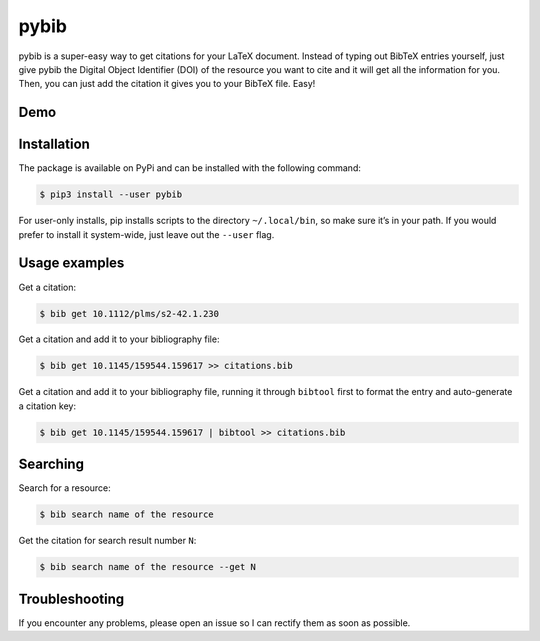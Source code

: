 pybib |PyPI version| |Travis CI| |Code Climate|
===========================================================

pybib is a super-easy way to get citations for your LaTeX document.
Instead of typing out BibTeX entries yourself, just give pybib the
Digital Object Identifier (DOI) of the resource you want to cite and it
will get all the information for you. Then, you can just add the
citation it gives you to your BibTeX file. Easy!

Demo
----

|demo|

Installation
------------

The package is available on PyPi and can be installed with the following
command:

.. code:: sh

    $ pip3 install --user pybib

For user-only installs, pip installs scripts to the directory
``~/.local/bin``, so make sure it’s in your path. If you would prefer to
install it system-wide, just leave out the ``--user`` flag.

Usage examples
--------------

Get a citation:

.. code:: sh

    $ bib get 10.1112/plms/s2-42.1.230

Get a citation and add it to your bibliography file:

.. code:: sh

    $ bib get 10.1145/159544.159617 >> citations.bib

Get a citation and add it to your bibliography file, running it through
``bibtool`` first to format the entry and auto-generate a citation key:

.. code:: sh

    $ bib get 10.1145/159544.159617 | bibtool >> citations.bib

Searching
---------

Search for a resource:

.. code:: sh

    $ bib search name of the resource

Get the citation for search result number ``N``:

.. code:: sh

    $ bib search name of the resource --get N

Troubleshooting
---------------

If you encounter any problems, please open an issue so I can rectify
them as soon as possible.

.. |demo| image:: https://asciinema.org/a/d28uzeuzswvbzvd1itd5gd1gi.png
   :target: https://asciinema.org/a/d28uzeuzswvbzvd1itd5gd1gi?autoplay=1
.. |PyPI version| image:: https://img.shields.io/pypi/v/pybib.svg?style=flat
   :target: https://pypi.python.org/pypi?:action=display&name=pybib
.. |Travis CI| image:: https://travis-ci.org/jgilchrist/pybib.svg?branch=master
    :target: https://travis-ci.org/jgilchrist/pybib
.. |Code Climate| image:: https://codeclimate.com/github/jgilchrist/pybib/badges/gpa.svg
   :target: https://codeclimate.com/github/jgilchrist/pybib
